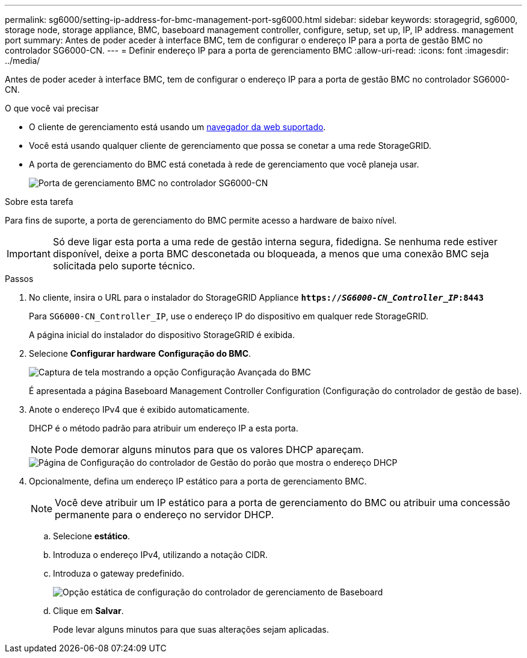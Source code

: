 ---
permalink: sg6000/setting-ip-address-for-bmc-management-port-sg6000.html 
sidebar: sidebar 
keywords: storagegrid, sg6000, storage node, storage appliance, BMC, baseboard management controller, configure, setup, set up, IP, IP address. management port 
summary: Antes de poder aceder à interface BMC, tem de configurar o endereço IP para a porta de gestão BMC no controlador SG6000-CN. 
---
= Definir endereço IP para a porta de gerenciamento BMC
:allow-uri-read: 
:icons: font
:imagesdir: ../media/


[role="lead"]
Antes de poder aceder à interface BMC, tem de configurar o endereço IP para a porta de gestão BMC no controlador SG6000-CN.

.O que você vai precisar
* O cliente de gerenciamento está usando um xref:../admin/web-browser-requirements.adoc[navegador da web suportado].
* Você está usando qualquer cliente de gerenciamento que possa se conetar a uma rede StorageGRID.
* A porta de gerenciamento do BMC está conetada à rede de gerenciamento que você planeja usar.
+
image::../media/sg6000_cn_bmc_management_port.gif[Porta de gerenciamento BMC no controlador SG6000-CN]



.Sobre esta tarefa
Para fins de suporte, a porta de gerenciamento do BMC permite acesso a hardware de baixo nível.


IMPORTANT: Só deve ligar esta porta a uma rede de gestão interna segura, fidedigna. Se nenhuma rede estiver disponível, deixe a porta BMC desconetada ou bloqueada, a menos que uma conexão BMC seja solicitada pelo suporte técnico.

.Passos
. No cliente, insira o URL para o instalador do StorageGRID Appliance
`*https://_SG6000-CN_Controller_IP_:8443*`
+
Para `SG6000-CN_Controller_IP`, use o endereço IP do dispositivo em qualquer rede StorageGRID.

+
A página inicial do instalador do dispositivo StorageGRID é exibida.

. Selecione *Configurar hardware* *Configuração do BMC*.
+
image::../media/bmc_configuration_page.gif[Captura de tela mostrando a opção Configuração Avançada do BMC]

+
É apresentada a página Baseboard Management Controller Configuration (Configuração do controlador de gestão de base).

. Anote o endereço IPv4 que é exibido automaticamente.
+
DHCP é o método padrão para atribuir um endereço IP a esta porta.

+

NOTE: Pode demorar alguns minutos para que os valores DHCP apareçam.

+
image::../media/bmc_configuration_dhcp_address.gif[Página de Configuração do controlador de Gestão do porão que mostra o endereço DHCP]

. Opcionalmente, defina um endereço IP estático para a porta de gerenciamento BMC.
+

NOTE: Você deve atribuir um IP estático para a porta de gerenciamento do BMC ou atribuir uma concessão permanente para o endereço no servidor DHCP.

+
.. Selecione *estático*.
.. Introduza o endereço IPv4, utilizando a notação CIDR.
.. Introduza o gateway predefinido.
+
image::../media/bmc_configuration_static_ip.gif[Opção estática de configuração do controlador de gerenciamento de Baseboard]

.. Clique em *Salvar*.
+
Pode levar alguns minutos para que suas alterações sejam aplicadas.




